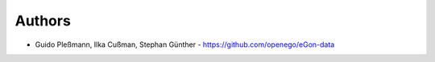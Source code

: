 
Authors
=======

* Guido Pleßmann, Ilka Cußman, Stephan Günther - https://github.com/openego/eGon-data
